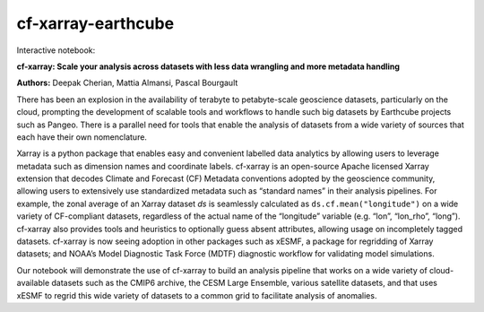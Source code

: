 cf-xarray-earthcube
###################

Interactive notebook: |binder|

**cf-xarray: Scale your analysis across datasets with less data wrangling and more metadata handling**

**Authors:** Deepak Cherian, Mattia Almansi, Pascal Bourgault

There has been an explosion in the availability of terabyte to petabyte-scale geoscience datasets, particularly on the cloud, prompting the development of scalable tools and workflows to handle such big datasets by Earthcube projects such as Pangeo. There is a parallel need for tools that enable the analysis of datasets from a wide variety of sources that each have their own nomenclature.

Xarray is a python package that enables easy and convenient labelled data analytics by allowing users to leverage metadata such as dimension names and coordinate labels. cf-xarray is an open-source      Apache licensed Xarray extension that decodes Climate and Forecast (CF) Metadata conventions adopted by the geoscience community, allowing users to extensively use standardized metadata such as          “standard names” in their analysis pipelines. For example, the zonal average of an Xarray dataset `ds` is seamlessly calculated as ``ds.cf.mean("longitude")`` on a wide variety of CF-compliant datasets, regardless of the actual name of the “longitude” variable (e.g. “lon”, “lon_rho”, “long”). cf-xarray also provides tools and heuristics to optionally guess absent attributes, allowing usage on           incompletely tagged datasets.  cf-xarray is now seeing adoption in other packages such as xESMF, a package for regridding of Xarray datasets; and NOAA’s Model Diagnostic Task Force (MDTF) diagnostic     workflow for validating model simulations.

Our notebook will demonstrate the use of cf-xarray to build an analysis pipeline that works on a wide variety of cloud-available datasets such as the CMIP6 archive, the CESM Large Ensemble, various      satellite datasets, and that uses xESMF to regrid this wide variety of datasets to a common grid to facilitate analysis of anomalies.

.. |binder| image:: https://binder.pangeo.io/badge_logo.svg
   :alt: binder
   :target: https://binder.pangeo.io/v2/gh/malmans2/cf-xarray-earthcube/main?filepath=DC_01_cf-xarray.ipynb
